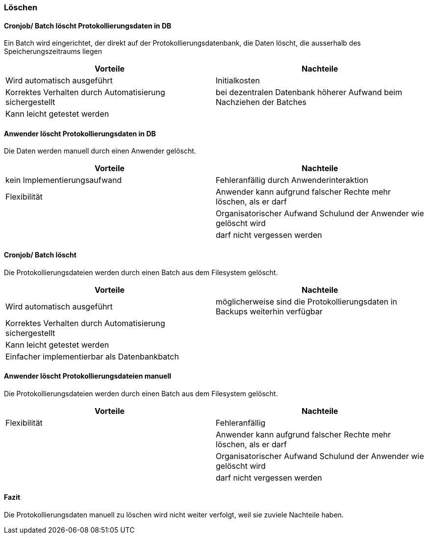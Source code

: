 === Löschen

==== Cronjob/ Batch löscht Protokollierungsdaten in DB

Ein Batch wird eingerichtet, der direkt auf der Protokollierungsdatenbank, die Daten löscht, die ausserhalb des Speicherungszeitraums liegen

|===
| Vorteile | Nachteile

| Wird automatisch ausgeführt
| Initialkosten

| Korrektes Verhalten durch Automatisierung sichergestellt
| bei dezentralen Datenbank höherer Aufwand beim Nachziehen der Batches

| Kann leicht getestet werden
|
|===

// TODO: in morphokasten anpassen
==== Anwender löscht Protokollierungsdaten in DB

Die Daten werden manuell durch einen Anwender gelöscht.

|===
| Vorteile | Nachteile

| kein Implementierungsaufwand
| Fehleranfällig durch Anwenderinteraktion

| Flexibilität
| Anwender kann aufgrund falscher Rechte mehr löschen, als er darf

|
| Organisatorischer Aufwand Schulund der Anwender wie gelöscht wird

|
| darf nicht vergessen werden


|===

// TODO in morpho kasten hinzufügen
==== Cronjob/ Batch löscht

Die Protokollierungsdateien werden durch einen Batch aus dem Filesystem gelöscht.

|===
| Vorteile | Nachteile

| Wird automatisch ausgeführt
| möglicherweise sind die Protokollierungsdaten in Backups weiterhin verfügbar

| Korrektes Verhalten durch Automatisierung sichergestellt
|

| Kann leicht getestet werden
|

| Einfacher implementierbar als Datenbankbatch
|

|===


// TODO: in morphokasten anpassen
==== Anwender löscht Protokollierungsdateien manuell

Die Protokollierungsdateien werden durch einen Batch aus dem Filesystem gelöscht.

|===
| Vorteile | Nachteile

| Flexibilität
| Fehleranfällig

|
| Anwender kann aufgrund falscher Rechte mehr löschen, als er darf

|
| Organisatorischer Aufwand Schulund der Anwender wie gelöscht wird

|
| darf nicht vergessen werden

|===

==== Fazit

Die Protokollierungsdaten manuell zu löschen wird nicht weiter verfolgt, weil sie zuviele Nachteile haben.
